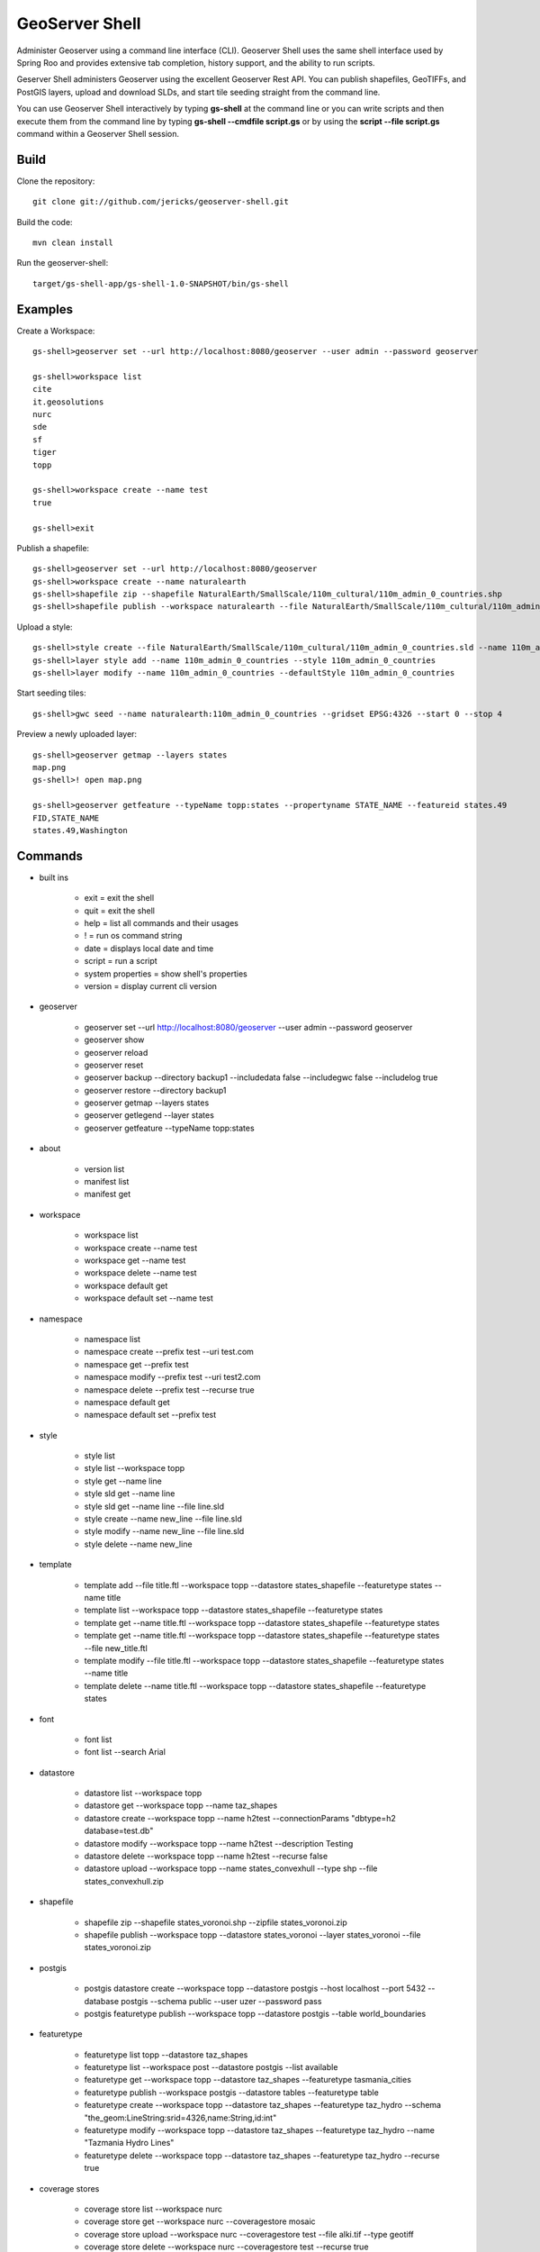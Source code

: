 GeoServer Shell
===============
Administer Geoserver using a command line interface (CLI).  Geoserver Shell uses the same shell interface used by Spring Roo and
provides extensive tab completion, history support, and the ability to run scripts.

Geserver Shell administers Geoserver using the excellent Geoserver Rest API.  You can publish shapefiles, GeoTIFFs, and PostGIS layers,
upload and download SLDs, and start tile seeding straight from the command line.

You can use Geoserver Shell interactively by typing **gs-shell** at the command line
or you can write scripts and then execute them from the command line by typing **gs-shell --cmdfile script.gs**
or by using the **script --file script.gs** command within a Geoserver Shell session.

Build
-----

Clone the repository::

    git clone git://github.com/jericks/geoserver-shell.git

Build the code::

    mvn clean install

Run the geoserver-shell::

    target/gs-shell-app/gs-shell-1.0-SNAPSHOT/bin/gs-shell

Examples
--------

Create a Workspace::

    gs-shell>geoserver set --url http://localhost:8080/geoserver --user admin --password geoserver

    gs-shell>workspace list
    cite
    it.geosolutions
    nurc
    sde
    sf
    tiger
    topp

    gs-shell>workspace create --name test
    true

    gs-shell>exit

Publish a shapefile::

    gs-shell>geoserver set --url http://localhost:8080/geoserver
    gs-shell>workspace create --name naturalearth
    gs-shell>shapefile zip --shapefile NaturalEarth/SmallScale/110m_cultural/110m_admin_0_countries.shp
    gs-shell>shapefile publish --workspace naturalearth --file NaturalEarth/SmallScale/110m_cultural/110m_admin_0_countries.zip

Upload a style::

    gs-shell>style create --file NaturalEarth/SmallScale/110m_cultural/110m_admin_0_countries.sld --name 110m_admin_0_countries
    gs-shell>layer style add --name 110m_admin_0_countries --style 110m_admin_0_countries
    gs-shell>layer modify --name 110m_admin_0_countries --defaultStyle 110m_admin_0_countries

Start seeding tiles::

    gs-shell>gwc seed --name naturalearth:110m_admin_0_countries --gridset EPSG:4326 --start 0 --stop 4

Preview a newly uploaded layer::

    gs-shell>geoserver getmap --layers states
    map.png
    gs-shell>! open map.png

    gs-shell>geoserver getfeature --typeName topp:states --propertyname STATE_NAME --featureid states.49
    FID,STATE_NAME
    states.49,Washington

Commands
--------

* built ins

    * exit = exit the shell

    * quit = exit the shell

    * help = list all commands and their usages

    * ! = run os command string

    * date = displays local date and time

    * script = run a script

    * system properties = show shell's properties

    * version = display current cli version

* geoserver

    * geoserver set --url http://localhost:8080/geoserver --user admin --password geoserver

    * geoserver show

    * geoserver reload

    * geoserver reset

    * geoserver backup --directory backup1 --includedata false --includegwc false --includelog true

    * geoserver restore --directory backup1

    * geoserver getmap --layers states

    * geoserver getlegend --layer states

    * geoserver getfeature --typeName topp:states

* about

    * version list

    * manifest list

    * manifest get

* workspace

    * workspace list

    * workspace create --name test

    * workspace get --name test

    * workspace delete --name test

    * workspace default get

    * workspace default set --name test

* namespace

    * namespace list

    * namespace create --prefix test --uri test.com

    * namespace get --prefix test

    * namespace modify --prefix test --uri test2.com

    * namespace delete --prefix test --recurse true

    * namespace default get

    * namespace default set --prefix test

* style

    * style list

    * style list --workspace topp

    * style get --name line

    * style sld get --name line

    * style sld get --name line --file line.sld

    * style create --name new_line --file line.sld

    * style modify --name new_line --file line.sld

    * style delete --name new_line

* template

    * template add --file title.ftl --workspace topp --datastore states_shapefile --featuretype states --name title

    * template list --workspace topp --datastore states_shapefile --featuretype states

    * template get --name title.ftl --workspace topp --datastore states_shapefile --featuretype states

    * template get --name title.ftl --workspace topp --datastore states_shapefile --featuretype states --file new_title.ftl

    * template modify --file title.ftl --workspace topp --datastore states_shapefile --featuretype states --name title

    * template delete --name title.ftl --workspace topp --datastore states_shapefile --featuretype states

* font

    * font list

    * font list --search Arial

* datastore
    
    * datastore list --workspace topp

    * datastore get --workspace topp --name taz_shapes

    * datastore create --workspace topp --name h2test --connectionParams "dbtype=h2 database=test.db"
    
    * datastore modify --workspace topp --name h2test --description Testing

    * datastore delete --workspace topp --name h2test --recurse false
    
    * datastore upload --workspace topp --name states_convexhull --type shp --file states_convexhull.zip

* shapefile

    * shapefile zip --shapefile states_voronoi.shp --zipfile states_voronoi.zip

    * shapefile publish --workspace topp --datastore states_voronoi --layer states_voronoi --file states_voronoi.zip

* postgis

    * postgis datastore create --workspace topp --datastore postgis --host localhost --port 5432 --database postgis --schema public --user uzer --password pass

    * postgis featuretype publish --workspace topp --datastore postgis --table world_boundaries

* featuretype

    * featuretype list topp --datastore taz_shapes

    * featuretype list --workspace post --datastore postgis --list available

    * featuretype get --workspace topp --datastore taz_shapes --featuretype tasmania_cities

    * featuretype publish --workspace postgis --datastore tables --featuretype table

    * featuretype create --workspace topp --datastore taz_shapes --featuretype taz_hydro --schema "the_geom:LineString:srid=4326,name:String,id:int"

    * featuretype modify --workspace topp --datastore taz_shapes --featuretype taz_hydro --name "Tazmania Hydro Lines"

    * featuretype delete --workspace topp --datastore taz_shapes --featuretype taz_hydro --recurse true

* coverage stores

    * coverage store list --workspace nurc
      
    * coverage store get --workspace nurc --coveragestore mosaic

    * coverage store upload --workspace nurc --coveragestore test --file alki.tif --type geotiff

    * coverage store delete --workspace nurc --coveragestore test --recurse true

    * coverage store create --workspace nurc --name raster --type GeoTiff --url file:coverages/raster/raster.tif

    * coverage store modify --workspace nurc --coveragestore raster --enabled false
    
* coverage
  
    * coverage list --workspace nurd --coveragestore mosaic

    * coverage get --workspace nurc --coveragestore mosaic --coverage mosaic

    * coverage create --workspace nurc --coveragestore worldImageSample --coverage test

    * coverage delete --workspace nurc --coveragestore worldImageSample --coverage test --recurse true

    * coverage modify --workspace nurc --coveragestore raster --coverage raster --title "My Raster"

* worldimage

    * worldimage zip --file NaturalEarth/MediumScale/GRAY_50M_SR_OB/GRAY_50M_SR_OB.tif

    * worldimage publish --file GRAY_50M_SR_OB/GRAY_50M_SR_OB.zip --workspace naturalearth --coveragestore myworld --coverage test

* layers

    * layer list

    * layer get --name states

    * layer modify --name states --title "United States"

    * layer delete --name states
    
    * layer style list --name states
    
    * layer style add --name states --style line

* ows
  
    * ows wcs list

    * ows wms list

    * ows wfs list

* ows wcs

    * ows wcs list --workspace topp

    * ows wcs create --workspace nurc

    * ows wcs modify --workspace nurc --enabled false
      
    * ows wcs delete --workspace topp

* ows wfs

    * ows wfs create --workspace topp

    * ows wfs list --workspace topp

    * ows wfs modify --workspace topp --enabled false

    * ows wfs delete --workspace topp

* ows wms 

    * ows wms create --workspace topp

    * ows wms list --workspace topp

    * ows wms modify --workspace topp --enabled false

    * ows wms delete --workspace topp

* settings

    * settings list

    * settings modify --person Jared

    * settings contact list

    * settings contact modify --city Tacoma

    * settings local list --workspace topp

    * settings local delete --workspace topp

    * settings local create --workspace topp

    * settings local modify --workspace topp --person "Jared Erickson"
   
* gwc
    
    * gwc layer list

    * gwc layer get --name topp:states

    * gwc wms layer create --name wms_states --wmsurl http://localhost:8080/geoserver/wms --wmslayers topp:states

    * gwc geoserver layer create --name topp:states

    * gwc layer delete --name test

    * gwc wms layer modify --name topp:AFREEMAN.TOWNS_ANF2 --gutter 20

    * gwc geoserver layer modify --name topp:states --enabled false

    * gwc status

    * gwc seed --name topp:states_voronoi --gridset EPSG:4326 --start 0 --stop 4

    * gwc status --name top:states_voronoi
      
    * gwc reseed --name topp:states_voronoi --gridset EPSG:4326 --start 0 --stop 4

    * gwc truncate --name topp:states_voronoi --gridset EPSG:4326 --start 0 --stop 4

    * gwc kill

* wmsstore

    * wmsstore list --workspace topp

    * wmsstore get --workspace topp --store massgis

    * wmsstore create --workspace topp --store massgis --url http://giswebservices.massgis.state.ma.us/geoserver/wms?request=GetCapabilities&version=1.1.0&service=wms

    * wmsstore modify --workspace topp --store massgis --enabled false

    * wmsstore delete --workspace topp --store massgis --recurse true

    * wmsstore layer list --workspace topp --store massgis

    * wmsstore available layer list --workspace topp --store massgis

    * wmsstore layer get --workspace topp --store massgis --layer AFREEMAN.TOWNS_ANF2

    * wmsstore layer create --workspace top --store massgis --layer massgis:GISDATA.BIKETRAILS_ARC

    * wmsstore layer modify --workspace topp --store massgis --layer massgis:WELLS.WELLS_PT --enabled false
      
    * wmsstore layer delete --workspace topp --store massgis --layer massgis:WELLS.WELLS_PT --recurse true

Libraries
---------
Spring Shell:
    https://github.com/SpringSource/spring-shell

GeoServer Manager:
    https://github.com/geosolutions-it/geoserver-manager

GeoTools:
    http://www.geotools.org/

License
-------
GeoServer Shell is open source and licensed under the MIT License.

